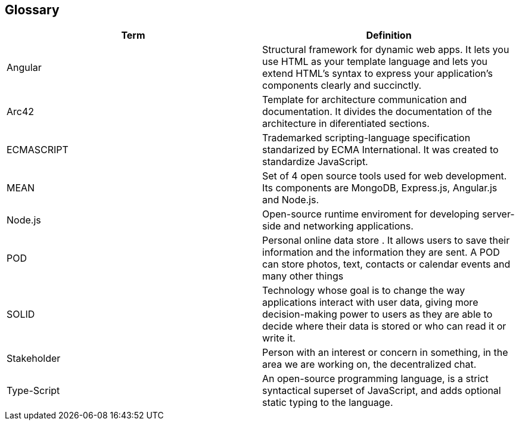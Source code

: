[[section-glossary]]
== Glossary



[role="arc42help"]

[options="header"]
|===
| Term         | Definition
| Angular    |  Structural framework for dynamic web apps. It lets you use HTML as your template language and lets you extend HTML's syntax to express your application's components clearly and succinctly.
| Arc42    |  Template for architecture communication and documentation. It divides the documentation of the architecture in diferentiated sections.
| ECMASCRIPT | Trademarked scripting-language specification standarized by ECMA International. It was created to standardize JavaScript.
| MEAN | Set of 4 open source tools used for web development. Its components are MongoDB, Express.js, Angular.js and Node.js.
| Node.js | Open-source runtime enviroment for developing server-side and networking applications.
| POD    | Personal online data store . It allows users to save their information and the information they are
sent. A POD can store photos, text, contacts or calendar events and many other things
|SOLID |  Technology whose goal is to change the way applications interact with user data, giving more decision-making
 power to users as they are able to decide where their data is stored or who can read it or write it.
 | Stakeholder |Person with an interest or concern in something, in the area we are working on, the decentralized chat. 
| Type-Script | An open-source programming language, is a strict 
syntactical superset of JavaScript, and adds optional static typing to the language.

|===
